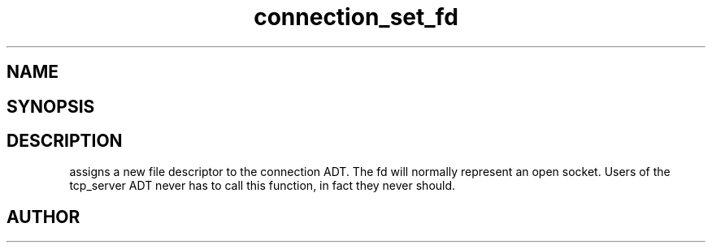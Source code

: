 .TH connection_set_fd 3
.SH NAME
.Nm connection_set_fd()
.Nd Assign a file descriptor to the connection object.
.SH SYNOPSIS
.Fd #include <connection.h>
.Fo "void connection_set_fd"
.Fa "connection conn"
.Fa "int fd"
.Fc
.SH DESCRIPTION
.Nm
assigns a new file descriptor to the connection ADT. The fd
will normally represent an open socket.
.Pp
Users of the tcp_server ADT never has to call this function, in fact
they never should.
.SH AUTHOR
.An B. Augestad, bjorn.augestad@gmail.com
